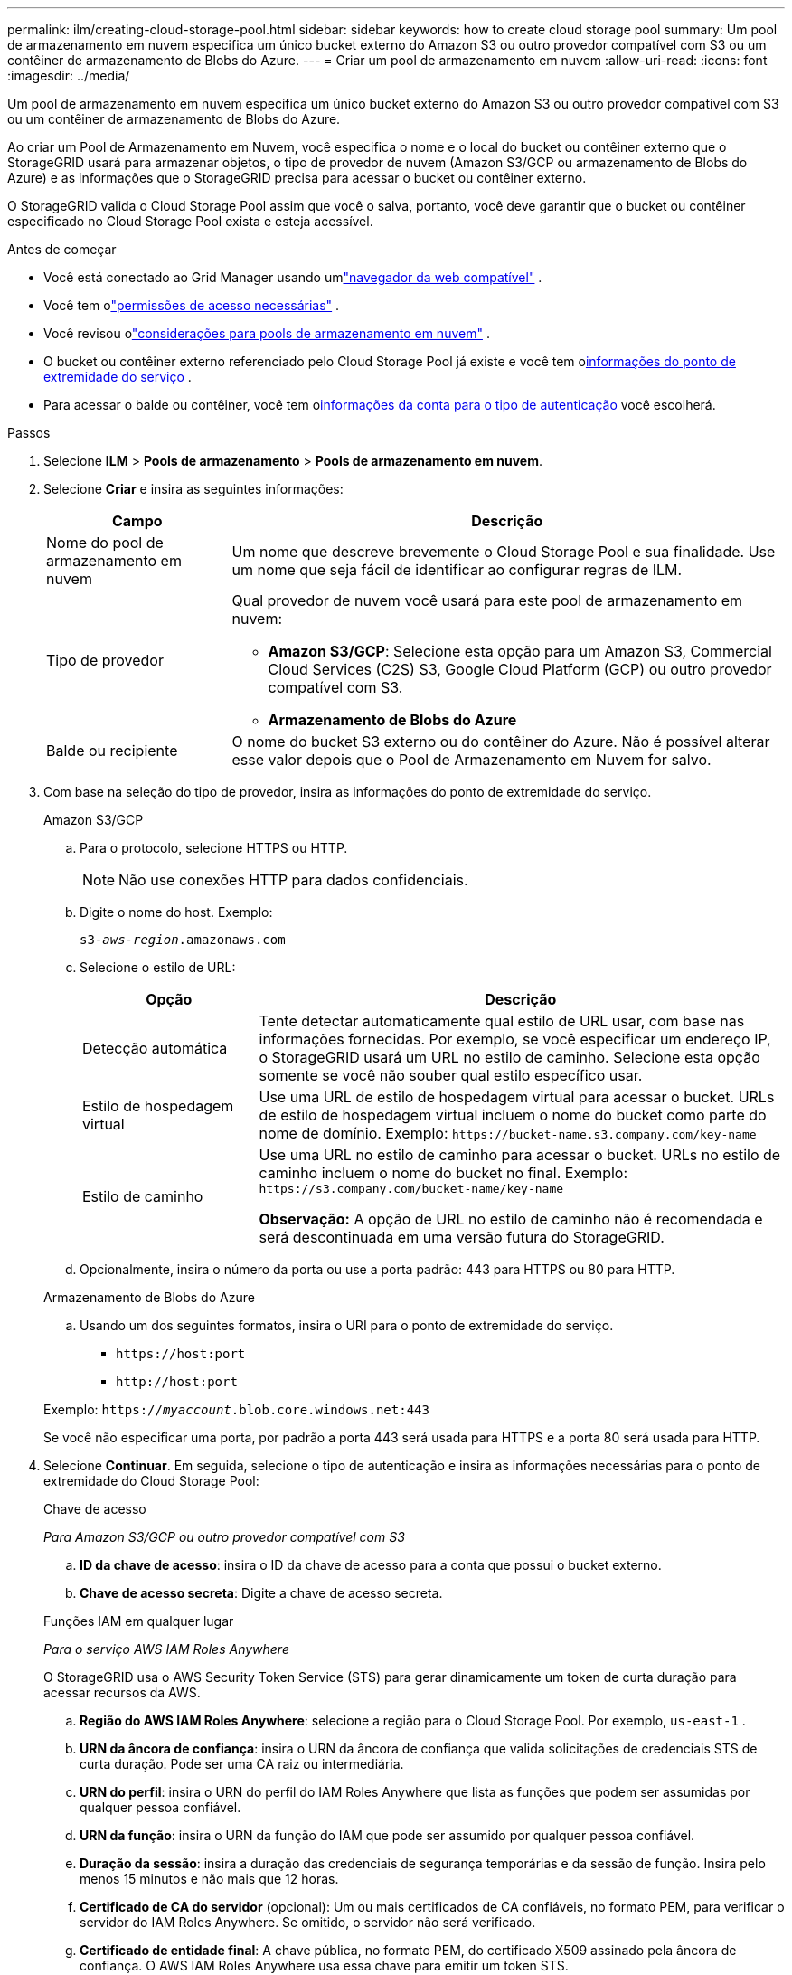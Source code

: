 ---
permalink: ilm/creating-cloud-storage-pool.html 
sidebar: sidebar 
keywords: how to create cloud storage pool 
summary: Um pool de armazenamento em nuvem especifica um único bucket externo do Amazon S3 ou outro provedor compatível com S3 ou um contêiner de armazenamento de Blobs do Azure. 
---
= Criar um pool de armazenamento em nuvem
:allow-uri-read: 
:icons: font
:imagesdir: ../media/


[role="lead"]
Um pool de armazenamento em nuvem especifica um único bucket externo do Amazon S3 ou outro provedor compatível com S3 ou um contêiner de armazenamento de Blobs do Azure.

Ao criar um Pool de Armazenamento em Nuvem, você especifica o nome e o local do bucket ou contêiner externo que o StorageGRID usará para armazenar objetos, o tipo de provedor de nuvem (Amazon S3/GCP ou armazenamento de Blobs do Azure) e as informações que o StorageGRID precisa para acessar o bucket ou contêiner externo.

O StorageGRID valida o Cloud Storage Pool assim que você o salva, portanto, você deve garantir que o bucket ou contêiner especificado no Cloud Storage Pool exista e esteja acessível.

.Antes de começar
* Você está conectado ao Grid Manager usando umlink:../admin/web-browser-requirements.html["navegador da web compatível"] .
* Você tem olink:../admin/admin-group-permissions.html["permissões de acesso necessárias"] .
* Você revisou olink:considerations-for-cloud-storage-pools.html["considerações para pools de armazenamento em nuvem"] .
* O bucket ou contêiner externo referenciado pelo Cloud Storage Pool já existe e você tem o<<service-endpoint-info,informações do ponto de extremidade do serviço>> .
* Para acessar o balde ou contêiner, você tem o<<authentication-account-info,informações da conta para o tipo de autenticação>> você escolherá.


.Passos
. Selecione *ILM* > *Pools de armazenamento* > *Pools de armazenamento em nuvem*.
. Selecione *Criar* e insira as seguintes informações:
+
[cols="1a,3a"]
|===
| Campo | Descrição 


 a| 
Nome do pool de armazenamento em nuvem
 a| 
Um nome que descreve brevemente o Cloud Storage Pool e sua finalidade.  Use um nome que seja fácil de identificar ao configurar regras de ILM.



 a| 
Tipo de provedor
 a| 
Qual provedor de nuvem você usará para este pool de armazenamento em nuvem:

** *Amazon S3/GCP*: Selecione esta opção para um Amazon S3, Commercial Cloud Services (C2S) S3, Google Cloud Platform (GCP) ou outro provedor compatível com S3.
** *Armazenamento de Blobs do Azure*




 a| 
Balde ou recipiente
 a| 
O nome do bucket S3 externo ou do contêiner do Azure.  Não é possível alterar esse valor depois que o Pool de Armazenamento em Nuvem for salvo.

|===
. [[service-endpoint-info]]Com base na seleção do tipo de provedor, insira as informações do ponto de extremidade do serviço.
+
[role="tabbed-block"]
====
.Amazon S3/GCP
--
.. Para o protocolo, selecione HTTPS ou HTTP.
+

NOTE: Não use conexões HTTP para dados confidenciais.

.. Digite o nome do host. Exemplo:
+
`s3-_aws-region_.amazonaws.com`

.. Selecione o estilo de URL:
+
[cols="1a,3a"]
|===
| Opção | Descrição 


 a| 
Detecção automática
 a| 
Tente detectar automaticamente qual estilo de URL usar, com base nas informações fornecidas.  Por exemplo, se você especificar um endereço IP, o StorageGRID usará um URL no estilo de caminho.  Selecione esta opção somente se você não souber qual estilo específico usar.



 a| 
Estilo de hospedagem virtual
 a| 
Use uma URL de estilo de hospedagem virtual para acessar o bucket.  URLs de estilo de hospedagem virtual incluem o nome do bucket como parte do nome de domínio.  Exemplo: `+https://bucket-name.s3.company.com/key-name+`



 a| 
Estilo de caminho
 a| 
Use uma URL no estilo de caminho para acessar o bucket.  URLs no estilo de caminho incluem o nome do bucket no final.  Exemplo: `+https://s3.company.com/bucket-name/key-name+`

*Observação:* A opção de URL no estilo de caminho não é recomendada e será descontinuada em uma versão futura do StorageGRID.

|===
.. Opcionalmente, insira o número da porta ou use a porta padrão: 443 para HTTPS ou 80 para HTTP.


--
.Armazenamento de Blobs do Azure
--
.. Usando um dos seguintes formatos, insira o URI para o ponto de extremidade do serviço.
+
*** `+https://host:port+`
*** `+http://host:port+`




Exemplo: `https://_myaccount_.blob.core.windows.net:443`

Se você não especificar uma porta, por padrão a porta 443 será usada para HTTPS e a porta 80 será usada para HTTP.

--
====


. [[authentication-account-info]]Selecione *Continuar*.  Em seguida, selecione o tipo de autenticação e insira as informações necessárias para o ponto de extremidade do Cloud Storage Pool:
+
[role="tabbed-block"]
====
.Chave de acesso
--
_Para Amazon S3/GCP ou outro provedor compatível com S3_

.. *ID da chave de acesso*: insira o ID da chave de acesso para a conta que possui o bucket externo.
.. *Chave de acesso secreta*: Digite a chave de acesso secreta.


--
.Funções IAM em qualquer lugar
--
_Para o serviço AWS IAM Roles Anywhere_

O StorageGRID usa o AWS Security Token Service (STS) para gerar dinamicamente um token de curta duração para acessar recursos da AWS.

.. *Região do AWS IAM Roles Anywhere*: selecione a região para o Cloud Storage Pool. Por exemplo,  `us-east-1` .
.. *URN da âncora de confiança*: insira o URN da âncora de confiança que valida solicitações de credenciais STS de curta duração.  Pode ser uma CA raiz ou intermediária.
.. *URN do perfil*: insira o URN do perfil do IAM Roles Anywhere que lista as funções que podem ser assumidas por qualquer pessoa confiável.
.. *URN da função*: insira o URN da função do IAM que pode ser assumido por qualquer pessoa confiável.
.. *Duração da sessão*: insira a duração das credenciais de segurança temporárias e da sessão de função.  Insira pelo menos 15 minutos e não mais que 12 horas.
.. *Certificado de CA do servidor* (opcional): Um ou mais certificados de CA confiáveis, no formato PEM, para verificar o servidor do IAM Roles Anywhere.  Se omitido, o servidor não será verificado.
.. *Certificado de entidade final*: A chave pública, no formato PEM, do certificado X509 assinado pela âncora de confiança.  O AWS IAM Roles Anywhere usa essa chave para emitir um token STS.
.. *Chave privada da entidade final*: A chave privada para o certificado da entidade final.


--
.CAP (portal de acesso C2S)
--
_Para serviços de nuvem comercial (C2S) serviço S3_

.. *URL de credenciais temporárias*: insira a URL completa que o StorageGRID usará para obter credenciais temporárias do servidor CAP, incluindo todos os parâmetros de API obrigatórios e opcionais atribuídos à sua conta C2S.
.. *Certificado CA do servidor*: Selecione *Procurar* e carregue o certificado CA que o StorageGRID usará para verificar o servidor CAP.  O certificado deve ser codificado em PEM e emitido por uma Autoridade Certificadora (CA) governamental apropriada.
.. *Certificado do cliente*: Selecione *Procurar* e carregue o certificado que o StorageGRID usará para se identificar no servidor CAP.  O certificado do cliente deve ser codificado em PEM, emitido por uma Autoridade de Certificação Governamental (CA) apropriada e ter acesso concedido à sua conta C2S.
.. *Chave privada do cliente*: Selecione *Procurar* e carregue a chave privada codificada em PEM para o certificado do cliente.
.. Se a chave privada do cliente estiver criptografada, insira a senha para descriptografá-la.  Caso contrário, deixe o campo *Senha da chave privada do cliente* em branco.



NOTE: Se o certificado do cliente for criptografado, use o formato tradicional para a criptografia.  O formato criptografado PKCS #8 não é suportado.

--
.Armazenamento de Blobs do Azure
--
_Para Armazenamento de Blobs do Azure, somente Chave Compartilhada_

.. *Nome da conta*: Insira o nome da conta de armazenamento que possui o contêiner externo
.. *Chave da conta*: Insira a chave secreta da conta de armazenamento


Você pode usar o portal do Azure para encontrar esses valores.

--
.Anônimo
--
Nenhuma informação adicional é necessária.

--
====
. Selecione *Continuar*. Em seguida, escolha o tipo de verificação de servidor que você deseja usar:
+
[cols="1a,2a"]
|===
| Opção | Descrição 


 a| 
Usar certificados de CA raiz no sistema operacional do nó de armazenamento
 a| 
Use os certificados Grid CA instalados no sistema operacional para proteger conexões.



 a| 
Usar certificado CA personalizado
 a| 
Use um certificado CA personalizado.  Selecione *Procurar* e carregue o certificado codificado em PEM.



 a| 
Não verificar certificado
 a| 
Selecionar esta opção significa que as conexões TLS com o Cloud Storage Pool não são seguras.

|===
. Selecione *Salvar*.
+
Quando você salva um pool de armazenamento em nuvem, o StorageGRID faz o seguinte:

+
** Valida se o bucket ou contêiner e o ponto de extremidade de serviço existem e se podem ser acessados usando as credenciais que você especificou.
** Grava um arquivo marcador no bucket ou contêiner para identificá-lo como um pool de armazenamento em nuvem.  Nunca remova este arquivo, que é chamado `x-ntap-sgws-cloud-pool-uuid` .
+
Se a validação do Cloud Storage Pool falhar, você receberá uma mensagem de erro explicando o motivo da falha.  Por exemplo, um erro pode ser relatado se houver um erro de certificado ou se o bucket ou contêiner especificado ainda não existir.



. Se ocorrer um erro, consulte olink:troubleshooting-cloud-storage-pools.html["instruções para solução de problemas de pools de armazenamento em nuvem"] , resolva quaisquer problemas e tente salvar o Cloud Storage Pool novamente.

